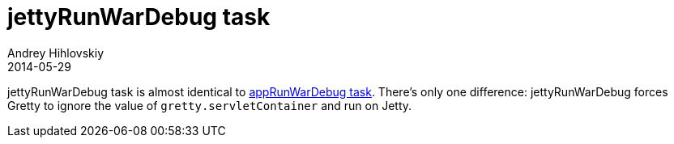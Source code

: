 = jettyRunWarDebug task
Andrey Hihlovskiy
2014-05-29
:sectanchors:
:jbake-type: page
:jbake-status: published

jettyRunWarDebug task is almost identical to link:appRunWarDebug-task.html[appRunWarDebug task]. There's only one difference: jettyRunWarDebug forces Gretty to ignore the value of `gretty.servletContainer` and run on Jetty.


